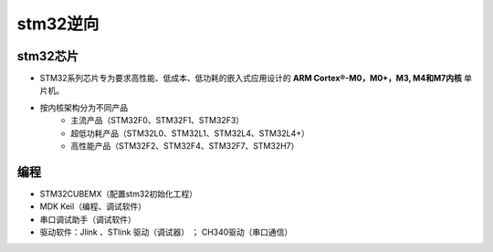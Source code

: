 ﻿stm32逆向
========================================

stm32芯片
----------------------------------------
+ STM32系列芯片专为要求高性能、低成本、低功耗的嵌入式应用设计的 **ARM Cortex®-M0，M0+，M3, M4和M7内核** 单片机。
+ 按内核架构分为不同产品
	- 主流产品（STM32F0、STM32F1、STM32F3）
	- 超低功耗产品（STM32L0、STM32L1、STM32L4、STM32L4+）
	- 高性能产品（STM32F2、STM32F4、STM32F7、STM32H7）
	
编程
----------------------------------------
+ STM32CUBEMX（配置stm32初始化工程）
+ MDK Keil（编程、调试软件）
+ 串口调试助手（调试软件）
+ 驱动软件：Jlink 、STlink 驱动（调试器） ； CH340驱动（串口通信）

